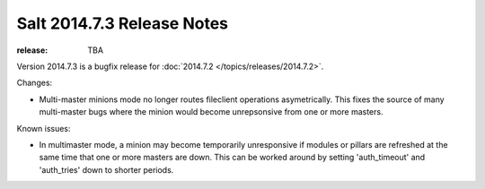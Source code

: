 ===========================
Salt 2014.7.3 Release Notes
===========================

:release: TBA

Version 2014.7.3 is a bugfix release for :doc:`2014.7.2
</topics/releases/2014.7.2>`.

Changes:

- Multi-master minions mode no longer routes fileclient operations asymetrically.
  This fixes the source of many multi-master bugs where the minion would
  become unrepsonsive from one or more masters.

Known issues:

- In multimaster mode, a minion may become temporarily unresponsive
  if modules or pillars are refreshed at the same time that one
  or more masters are down. This can be worked around by setting
  'auth_timeout' and 'auth_tries' down to shorter periods. 

